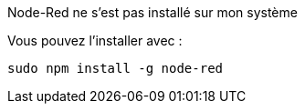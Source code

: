 [panel,danger]
.Node-Red ne s'est pas installé sur mon système
--
Vous pouvez l'installer avec :

  sudo npm install -g node-red

--